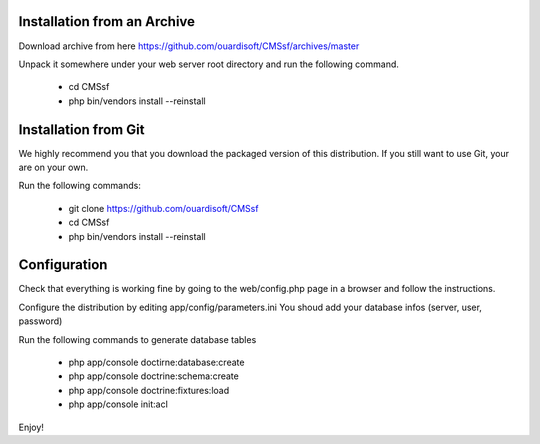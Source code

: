Installation from an Archive
----------------------------

Download archive from here https://github.com/ouardisoft/CMSsf/archives/master

Unpack it somewhere under your web server root directory and run the following command.

        - cd CMSsf
        - php bin/vendors install --reinstall

Installation from Git
----------------------------

We highly recommend you that you download the packaged version of this distribution. If you still want to use Git, your are on your own.

Run the following commands:

        - git clone https://github.com/ouardisoft/CMSsf
        - cd CMSsf
        - php bin/vendors install --reinstall

Configuration
----------------------------

Check that everything is working fine by going to the web/config.php page in a browser and follow the instructions.

Configure the distribution by editing app/config/parameters.ini You shoud add your database infos (server, user, password)

Run the following commands to generate database tables

        - php app/console doctirne:database:create
        - php app/console doctrine:schema:create
        - php app/console doctrine:fixtures:load
        - php app/console init:acl

Enjoy!

